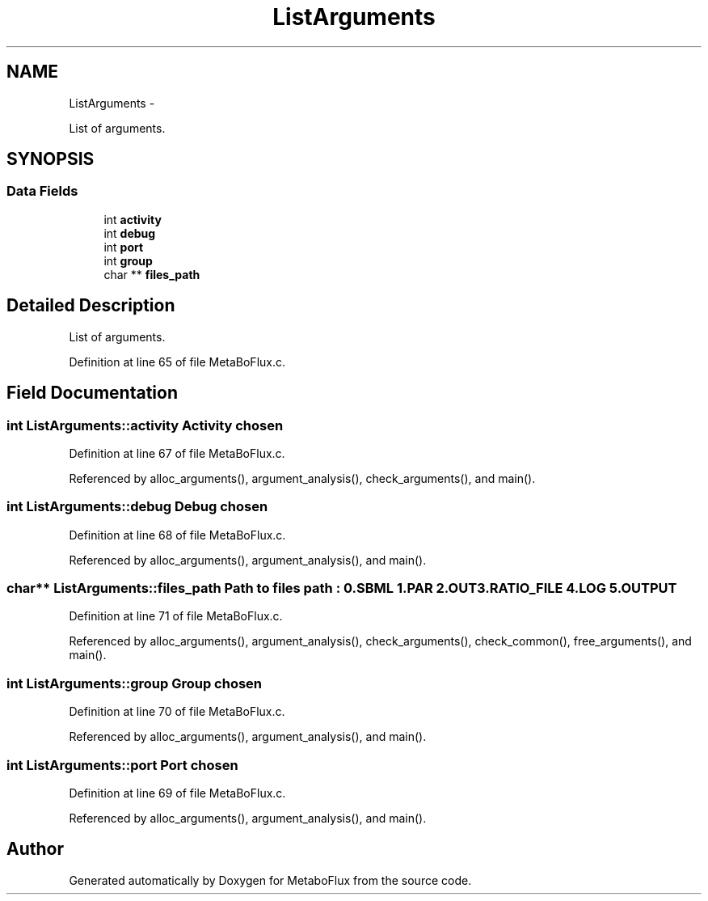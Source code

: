 .TH "ListArguments" 3 "Wed Apr 27 2011" "Version 2.0" "MetaboFlux" \" -*- nroff -*-
.ad l
.nh
.SH NAME
ListArguments \- 
.PP
List of arguments.  

.SH SYNOPSIS
.br
.PP
.SS "Data Fields"

.in +1c
.ti -1c
.RI "int \fBactivity\fP"
.br
.ti -1c
.RI "int \fBdebug\fP"
.br
.ti -1c
.RI "int \fBport\fP"
.br
.ti -1c
.RI "int \fBgroup\fP"
.br
.ti -1c
.RI "char ** \fBfiles_path\fP"
.br
.in -1c
.SH "Detailed Description"
.PP 
List of arguments. 
.PP
Definition at line 65 of file MetaBoFlux.c.
.SH "Field Documentation"
.PP 
.SS "int \fBListArguments::activity\fP"Activity chosen 
.PP
Definition at line 67 of file MetaBoFlux.c.
.PP
Referenced by alloc_arguments(), argument_analysis(), check_arguments(), and main().
.SS "int \fBListArguments::debug\fP"Debug chosen 
.PP
Definition at line 68 of file MetaBoFlux.c.
.PP
Referenced by alloc_arguments(), argument_analysis(), and main().
.SS "char** \fBListArguments::files_path\fP"Path to files path : 0.SBML 1.PAR 2.OUT 3.RATIO_FILE 4.LOG 5.OUTPUT 
.PP
Definition at line 71 of file MetaBoFlux.c.
.PP
Referenced by alloc_arguments(), argument_analysis(), check_arguments(), check_common(), free_arguments(), and main().
.SS "int \fBListArguments::group\fP"Group chosen 
.PP
Definition at line 70 of file MetaBoFlux.c.
.PP
Referenced by alloc_arguments(), argument_analysis(), and main().
.SS "int \fBListArguments::port\fP"Port chosen 
.PP
Definition at line 69 of file MetaBoFlux.c.
.PP
Referenced by alloc_arguments(), argument_analysis(), and main().

.SH "Author"
.PP 
Generated automatically by Doxygen for MetaboFlux from the source code.

